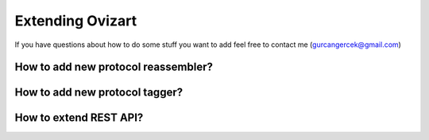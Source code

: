 .. _extending:

****************
Extending Ovizart
****************

If you have questions about how to do some stuff you want to add feel free to contact me (gurcangercek@gmail.com)

.. _extending-reassembler:

How to add new protocol reassembler?
====================================

.. _extending-tagger:

How to add new protocol tagger?
===============================

.. _extending-rest-api:

How to extend REST API?
=======================


